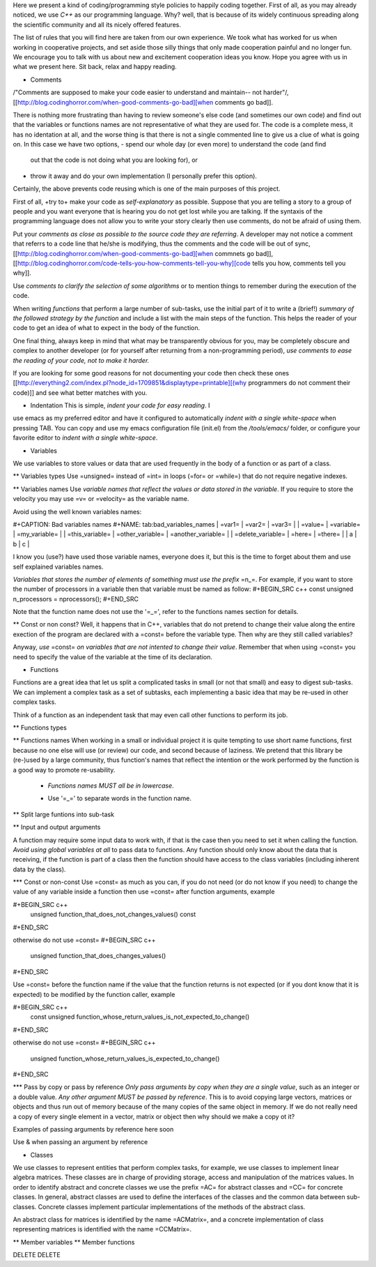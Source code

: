 Here we present a kind of coding/programming style policies to happily
coding together. First of all, as you may already noticed, we use
*C++* as our programming language. Why? well, that is because of its
widely continuous spreading along the scientific community and all its
nicely offered features.

The list of rules that you will find here are taken from our own
experience. We took what has worked for us when working in cooperative
projects, and set aside those silly things that only made cooperation
painful and no longer fun. We encourage you to talk with us about new
and excitement cooperation ideas you know. Hope you agree with us in
what we present here. Sit back, relax and happy reading.
  
* Comments

/"Comments are supposed to make your code easier to understand and
maintain-- not harder"/, [[http://blog.codinghorror.com/when-good-comments-go-bad][when comments go bad]].

There is nothing more frustrating than having to review someone's else
code (and sometimes our own code) and find out that the variables or
functions names are not representative of what they are used for. The
code is a complete mess, it has no identation at all, and the worse
thing is that there is not a single commented line to give us a clue
of what is going on. In this case we have two options,
- spend our whole day (or even more) to understand the code (and find
  out that the code is not doing what you are looking for), or
- throw it away and do your own implementation (I personally prefer
  this option).

Certainly, the above prevents code reusing which is one of the main
purposes of this project.

First of all, +try to+ make your code as *self-explanatory* as
possible. Suppose that you are telling a story to a group of people
and you want everyone that is hearing you do not get lost while you
are talking. If the syntaxis of the programming language does not
allow you to write your story clearly then use comments, do not be
afraid of using them.

Put your *comments as close as possible to the source code they are
referring*. A developer may not notice a comment that referrs to a
code line that he/she is modifying, thus the comments and the code
will be out of sync, [[http://blog.codinghorror.com/when-good-comments-go-bad][when commnets go bad]], [[http://blog.codinghorror.com/code-tells-you-how-comments-tell-you-why][code tells you how,
comments tell you why]].

Use *comments to clarify the selection of some algorithms* or to
mention things to remember during the execution of the code.

When writing *functions* that perform a large number of sub-tasks, use
the initial part of it to write a (brief!) *summary of the followed
strategy by the function* and include a list with the main steps of
the function. This helps the reader of your code to get an idea of
what to expect in the body of the function.

One final thing, always keep in mind that what may be transparently
obvious for you, may be completely obscure and complex to another
developer (or for yourself after returning from a non-programming
period), *use comments to ease the reading of your code, not to make
it harder.*

If you are looking for some good reasons for not documenting your code
then check these ones [[http://everything2.com/index.pl?node_id=1709851&displaytype=printable][(why programmers do not comment their code)]] and
see what better matches with you.

* Indentation This is simple, *indent your code for easy reading*. I
use emacs as my preferred editor and have it configured to
automatically *indent with a single white-space* when pressing
TAB. You can copy and use my emacs configuration file (init.el) from
the */tools/emacs/* folder, or configure your favorite editor to
*indent with a single white-space*.

* Variables
We use variables to store values or data that are used frequently in
the body of a function or as part of a class.

** Variables types
Use =unsigned= instead of =int= in loops (=for= or =while=) that do
not require negative indexes.

** Variables names
Use *variable names that reflect the values or data stored in the
variable*. If you require to store the velocity you may use =v= or
=velocity= as the variable name.

Avoid using the well known variables names:

#+CAPTION: Bad variables names
#+NAME: tab:bad_variables_names
| =var1=            | =var2=           | =var3=             |
| =value=           | =variable=       | =my_variable=      |
| =this_variable=   | =other_variable= | =another_variable= |
| =delete_variable= | =here=           | =there=            |
| a                 | b                | c                  |

I know you (use?) have used those variable names, everyone does it,
but this is the time to forget about them and use self explained
variables names.

*Variables that stores the number of elements of something must use
the prefix* =n_=. For example, if you want to store the number
of processors in a variable then that variable must be named as
follow:
#+BEGIN_SRC c++
const unsigned n_processors = nprocessors();
#+END_SRC

Note that the function name does not use the '=_=', refer to the
functions names section for details.

** Const or non const?
Well, it happens that in C++, variables that do not pretend to change
their value along the entire exection of the program are declared with
a =const= before the variable type. Then why are they still called
variables?

Anyway, *use* =const= *on variables that are not intented to change
their value*. Remember that when using =const= you need to specify the
value of the variable at the time of its declaration.

* Functions
Functions are a great idea that let us split a complicated tasks in
small (or not that small) and easy to digest sub-tasks. We can
implement a complex task as a set of subtasks, each implementing a
basic idea that may be re-used in other complex tasks.

Think of a function as an independent task that may even call other
functions to perform its job.

** Functions types

** Functions names
When working in a small or individual project it is quite tempting to
use short name functions, first because no one else will use (or
review) our code, and second because of laziness. We pretend that this
library be (re-)used by a large community, thus function's names that
reflect the intention or the work performed by the function is a good
way to promote re-usability.

  - *Functions names MUST all be in lowercase*.
  * Use '=_=' to separate words in the function name.

** Split large funtions into sub-task

** Input and output arguments

A function may require some input data to work with, if that is the
case then you need to set it when calling the function. *Avoid using
global variables at all* to pass data to functions. Any function
should only know about the data that is receiving, if the function is
part of a class then the function should have access to the class
variables (including inherent data by the class).

*** Const or non-const 
Use =const= as much as you can, if you do not need (or do not know if
you need) to change the value of any variable inside a function then
use =const= after function arguments, example

#+BEGIN_SRC c++
  unsigned function_that_does_not_changes_values() const
#+END_SRC

otherwise do not use =const=
#+BEGIN_SRC c++
  unsigned function_that_does_changes_values()
#+END_SRC

Use =const= before the function name if the value that the function
returns is not expected (or if you dont know that it is expected) to
be modified by the function caller, example

#+BEGIN_SRC c++
  const unsigned function_whose_return_values_is_not_expected_to_change()
#+END_SRC

otherwise do not use =const=
#+BEGIN_SRC c++
  unsigned function_whose_return_values_is_expected_to_change()
#+END_SRC

*** Pass by copy or pass by reference
*Only pass arguments by copy when they are a single value*, such as an
integer or a double value. *Any other argument MUST be passed by
reference*. This is to avoid copying large vectors, matrices or
objects and thus run out of memory because of the many copies of the
same object in memory. If we do not really need a copy of every single
element in a vector, matrix or object then why should we make a copy
ot it?

Examples of passing arguments by reference here soon

Use \& when passing an argument by reference

* Classes

We use classes to represent entities that perform complex tasks, for
example, we use classes to implement linear algebra matrices. These
classes are in charge of providing storage, access and manipulation of
the matrices values. In order to identify abstract and concrete
classes we use the prefix =AC= for abstract classes and =CC= for
concrete classes. In general, abstract classes are used to define the
interfaces of the classes and the common data between
sub-classes. Concrete classes implement particular implementations of
the methods of the abstract class.

An abstract class for matrices is identified by the name =ACMatrix=,
and a concrete implementation of class representing matrices is
identified with the name =CCMatrix=.

** Member variables
** Member functions

DELETE DELETE

